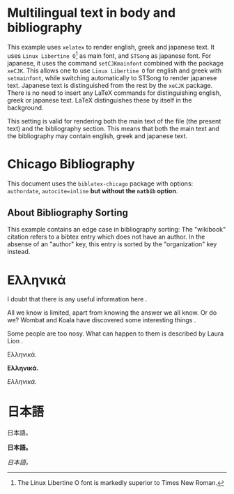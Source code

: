 # Minimal multilingual example both for body and for bibliography.
* Multilingual text in body and bibliography

This example uses =xelatex= to render english, greek and japanese text.  It uses =Linux Libertine O=[fn::The Linux Libertine O font is markedly superior to Times New Roman.] as main font, and =STSong= as japanese font.  For japanese, it uses the command =setCJKmainfont= combined with the package =xeCJK=.  This allows one to use =Linux Libertine O= for english and greek with =setmainfont=, while switching automatically to STSong to render japanese text.  Japanese text is distinguished from the rest by the =xeCJK= package.  There is no need to insert any LaTeX commands for distinguishing english, greek or japanese text.  LaTeX distinguishes these by itself in the background.

This setting is valid for rendering both the main text of the file (the present text) and the bibliography section.  This means that both the main text and the bibliography may contain english, greek and japanese text.
* Chicago Bibliography

This document uses the =biblatex-chicago= package with options: =authordate=, =autocite=inline= *but without the =natbib= option*.

** About  Bibliography Sorting

This example contains an edge case in bibliography sorting:  The "wikibook" citation refers to a bibtex entry which  does not have an author. In the absense of an "author" key, this entry is sorted by the "organization" key instead.

* Ελληνικά
I doubt that there is any useful information here \parencite{wikibook}.

All we know is limited, apart from knowing the answer we all know. Or do we? Wombat and Koala have discovered some interesting things \parencite{wombat2016}.

Some people are too nosy. What can happen to them is described by Laura Lion \parencite[9]{lion2010}.

Ελληνικά.

*Ελληνικά.*

/Ελληνικά./

* 日本語

日本語。

*日本語。*

/日本語。/

* COMMENT latex-header

#+BEGIN_SRC latex
  \documentclass{article}

  \usepackage{xeCJK}
  \setmainfont{Linux Libertine O} % {Times New Roman}
  \setCJKmainfont[BoldFont=STHeiti,ItalicFont=STKaiti]{STSong}
  \usepackage[authordate,autocite=inline,backend=biber]{biblatex-chicago}
  \bibliography{bibliography-ml.bib}

  \begin{document}
#+END_SRC
* COMMENT latex-footer

#+BEGIN_SRC latex
\printbibliography
\end{document}
#+END_SRC
